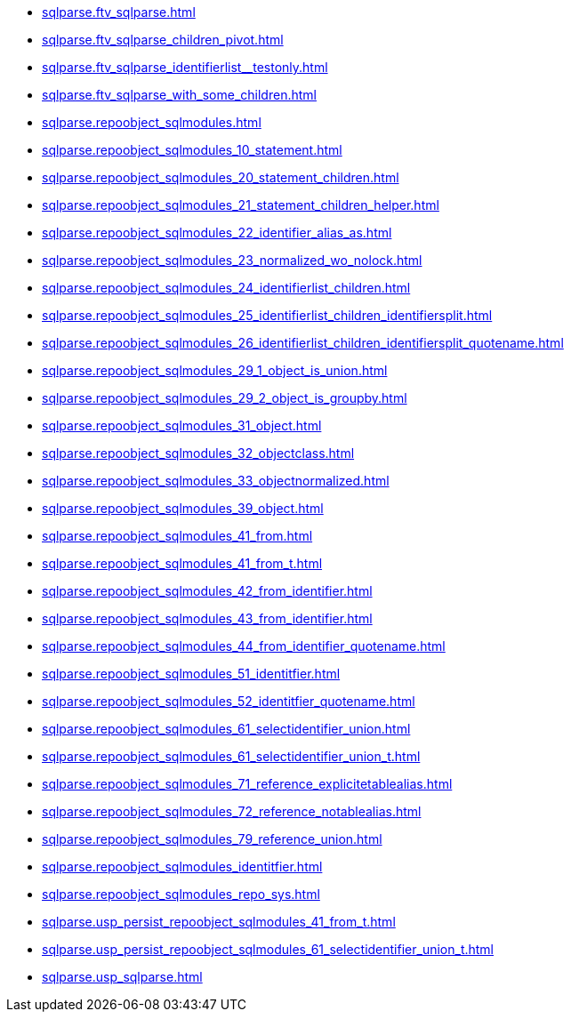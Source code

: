 * xref:sqlparse.ftv_sqlparse.adoc[]
* xref:sqlparse.ftv_sqlparse_children_pivot.adoc[]
* xref:sqlparse.ftv_sqlparse_identifierlist__testonly.adoc[]
* xref:sqlparse.ftv_sqlparse_with_some_children.adoc[]
* xref:sqlparse.repoobject_sqlmodules.adoc[]
* xref:sqlparse.repoobject_sqlmodules_10_statement.adoc[]
* xref:sqlparse.repoobject_sqlmodules_20_statement_children.adoc[]
* xref:sqlparse.repoobject_sqlmodules_21_statement_children_helper.adoc[]
* xref:sqlparse.repoobject_sqlmodules_22_identifier_alias_as.adoc[]
* xref:sqlparse.repoobject_sqlmodules_23_normalized_wo_nolock.adoc[]
* xref:sqlparse.repoobject_sqlmodules_24_identifierlist_children.adoc[]
* xref:sqlparse.repoobject_sqlmodules_25_identifierlist_children_identifiersplit.adoc[]
* xref:sqlparse.repoobject_sqlmodules_26_identifierlist_children_identifiersplit_quotename.adoc[]
* xref:sqlparse.repoobject_sqlmodules_29_1_object_is_union.adoc[]
* xref:sqlparse.repoobject_sqlmodules_29_2_object_is_groupby.adoc[]
* xref:sqlparse.repoobject_sqlmodules_31_object.adoc[]
* xref:sqlparse.repoobject_sqlmodules_32_objectclass.adoc[]
* xref:sqlparse.repoobject_sqlmodules_33_objectnormalized.adoc[]
* xref:sqlparse.repoobject_sqlmodules_39_object.adoc[]
* xref:sqlparse.repoobject_sqlmodules_41_from.adoc[]
* xref:sqlparse.repoobject_sqlmodules_41_from_t.adoc[]
* xref:sqlparse.repoobject_sqlmodules_42_from_identifier.adoc[]
* xref:sqlparse.repoobject_sqlmodules_43_from_identifier.adoc[]
* xref:sqlparse.repoobject_sqlmodules_44_from_identifier_quotename.adoc[]
* xref:sqlparse.repoobject_sqlmodules_51_identitfier.adoc[]
* xref:sqlparse.repoobject_sqlmodules_52_identitfier_quotename.adoc[]
* xref:sqlparse.repoobject_sqlmodules_61_selectidentifier_union.adoc[]
* xref:sqlparse.repoobject_sqlmodules_61_selectidentifier_union_t.adoc[]
* xref:sqlparse.repoobject_sqlmodules_71_reference_explicitetablealias.adoc[]
* xref:sqlparse.repoobject_sqlmodules_72_reference_notablealias.adoc[]
* xref:sqlparse.repoobject_sqlmodules_79_reference_union.adoc[]
* xref:sqlparse.repoobject_sqlmodules_identitfier.adoc[]
* xref:sqlparse.repoobject_sqlmodules_repo_sys.adoc[]
* xref:sqlparse.usp_persist_repoobject_sqlmodules_41_from_t.adoc[]
* xref:sqlparse.usp_persist_repoobject_sqlmodules_61_selectidentifier_union_t.adoc[]
* xref:sqlparse.usp_sqlparse.adoc[]
